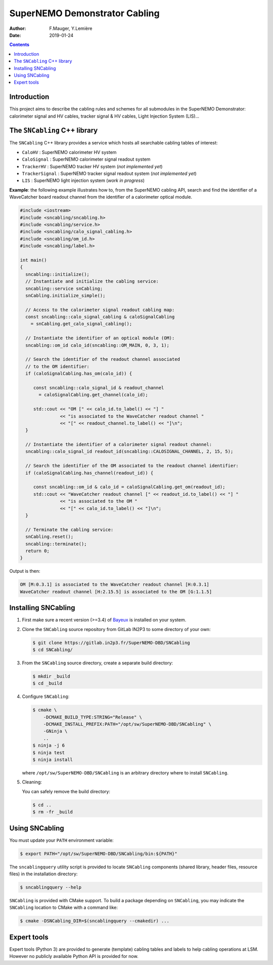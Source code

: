 ========================================
SuperNEMO Demonstrator Cabling
========================================

:Author: F.Mauger, Y.Lemière
:Date: 2019-01-24

.. role:: cpp(code)
   :language: cpp

.. role:: bash(code)
   :language: bash

.. contents::
	      
Introduction
============

This project  aims to describe the  cabling rules and schemes  for all
submodules in  the SuperNEMO  Demonstrator: calorimeter signal  and HV
cables, tracker signal & HV cables, Light Injection System (LIS)...


The ``SNCabling`` C++ library
=============================

The  ``SNCabling`` C++  library  provides a  service  which hosts  all
searchable cabling tables of interest:

- ``CaloHV`` : SuperNEMO calorimeter HV system
- ``CaloSignal`` : SuperNEMO calorimeter signal readout system
- ``TrackerHV`` : SuperNEMO tracker HV system (*not implemented yet*)
- ``TrackerSignal`` :  SuperNEMO tracker  signal readout  system (*not
  implemented yet*)
- ``LIS`` : SuperNEMO light injection system (*work in progress*)

  
**Example**:  the  following  example  illustrates how  to,  from  the
SuperNEMO cabling API, search and find the identifier of a WaveCatcher
board readout  channel from  the identifier  of a  calorimeter optical
module.

.. code:: c++

   #include <iostream>
   #include <sncabling/sncabling.h>
   #include <sncabling/service.h>
   #include <sncabling/calo_signal_cabling.h>
   #include <sncabling/om_id.h>
   #include <sncabling/label.h>

   int main()
   {
     sncabling::initialize();
     // Instantiate and initialize the cabling service:
     sncabling::service snCabling;
     snCabling.initialize_simple();

     // Access to the calorimeter signal readout cabling map:
     const sncabling::calo_signal_cabling & caloSignalCabling
       = snCabling.get_calo_signal_cabling();

     // Instantiate the identifier of an optical module (OM):
     sncabling::om_id calo_id(sncabling::OM_MAIN, 0, 3, 1);

     // Search the identifier of the readout channel associated
     // to the OM identifier:
     if (caloSignalCabling.has_om(calo_id)) {

        const sncabling::calo_signal_id & readout_channel
	  = caloSignalCabling.get_channel(calo_id);
	  
	std::cout << "OM [" << calo_id.to_label() << "] "
	          << "is associated to the WaveCatcher readout channel "
	          << "[" << readout_channel.to_label() << "]\n";
     }

     // Instantiate the identifier of a calorimeter signal readout channel:
     sncabling::calo_signal_id readout_id(sncabling::CALOSIGNAL_CHANNEL, 2, 15, 5);

     // Search the identifier of the OM associated to the readout channel identifier:
     if (caloSignalCabling.has_channel(readout_id)) {

	const sncabling::om_id & calo_id = caloSignalCabling.get_om(readout_id);
        std::cout << "WaveCatcher readout channel [" << readout_id.to_label() << "] "
	          << "is associated to the OM "
                  << "[" << calo_id.to_label() << "]\n";
     }

     // Terminate the cabling service:
     snCabling.reset();
     sncabling::terminate();
     return 0;
   }
..

Output is then:

.. code:: bash

   OM [M:0.3.1] is associated to the WaveCatcher readout channel [H:0.3.1]
   WaveCatcher readout channel [H:2.15.5] is associated to the OM [G:1.1.5]
..


Installing SNCabling
====================

#. First make sure a recent version (>=3.4) of Bayeux_ is installed on
   your system.
#. Clone the ``SNCabling`` source repository from GitLab IN2P3 to some
   directory of your own:

   .. code:: bash

      $ git clone https://gitlab.in2p3.fr/SuperNEMO-DBD/SNCabling
      $ cd SNCabling/
	     
#. From the  ``SNCabling`` source  directory, create a  separate build
   directory:

   .. code:: bash

      $ mkdir _build
      $ cd _build
   ..
	     
#. Configure ``SNCabling``:


   .. code:: bash

      $ cmake \
          -DCMAKE_BUILD_TYPE:STRING="Release" \
          -DCMAKE_INSTALL_PREFIX:PATH="/opt/sw/SuperNEMO-DBD/SNCabling" \
	  -GNinja \
	  ..
      $ ninja -j 6
      $ ninja test
      $ ninja install
   ..
   
   where ``/opt/sw/SuperNEMO-DBD/SNCabling`` is an arbitrary directory where to install
   ``SNCabling``.
	     
#. Cleaning:

   You can safely remove the build directory:
 
   .. code:: bash

      $ cd ..
      $ rm -fr _build
   ..
   
   
Using SNCabling
===============

You must update your ``PATH`` environment variable:

.. code:: bash

   $ export PATH="/opt/sw/SuperNEMO-DBD/SNCabling/bin:${PATH}"
..

The   ``sncablingquery``  utility   script  is   provided  to   locate
``SNCabling``  components  (shared  library,  header  files,  resource
files) in the installation directory:

.. code:: bash

   $ sncablingquery --help	  
..

``SNCabling``  is provided  with  CMake support.  To  build a  package
depending  on  ``SNCabling``,  you   may  indicate  the  ``SNCabling``
location to CMake with a command like:

.. code:: bash

   $ cmake -DSNCabling_DIR=$(sncablingquery --cmakedir) ...	  
..


Expert tools
============

Expert tools  (Python 3) are  provided to generate  (template) cabling
tables  and labels  to  help  cabling operations  at  LSM. However  no
publicly available Python API is provided for now.


.. _Bayeux: https://github.com/BxCppDev/Bayeux
